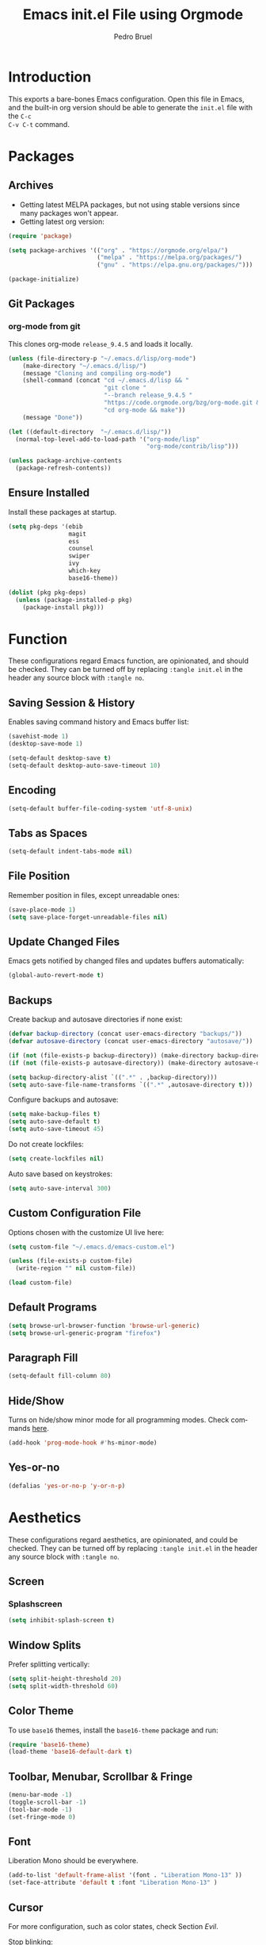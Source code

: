 # -*- mode: org -*-
#+TITLE: Emacs init.el File using Orgmode
#+AUTHOR: Pedro Bruel
#+EMAIL: pedro.bruel@gmail.com
#+STARTUP: indent logdrawer
#+LANGUAGE: en
#+TAGS: noexport(n)
#+EXPORT_SELECT_TAGS: export
#+EXPORT_EXCLUDE_TAGS: noexport

* Introduction
This exports a bare-bones Emacs configuration.  Open this file in Emacs, and the
built-in org version should be able to generate the =init.el= file with the =C-c
C-v C-t= command.
* Packages
** Archives
- Getting latest MELPA packages, but not using stable versions since
  many packages won't appear.
- Getting latest org version:

#+begin_SRC emacs-lisp :tangle init.el
(require 'package)

(setq package-archives '(("org" . "https://orgmode.org/elpa/")
                         ("melpa" . "https://melpa.org/packages/")
                         ("gnu" . "https://elpa.gnu.org/packages/")))

(package-initialize)
#+end_SRC

** Git Packages
*** org-mode from git
This clones org-mode =release_9.4.5= and loads it locally.

#+begin_SRC emacs-lisp :tangle init.el
(unless (file-directory-p "~/.emacs.d/lisp/org-mode")
    (make-directory "~/.emacs.d/lisp/")
    (message "Cloning and compiling org-mode")
    (shell-command (concat "cd ~/.emacs.d/lisp && "
                           "git clone "
                           "--branch release_9.4.5 "
                           "https://code.orgmode.org/bzg/org-mode.git && "
                           "cd org-mode && make"))
    (message "Done"))

(let ((default-directory  "~/.emacs.d/lisp/"))
  (normal-top-level-add-to-load-path '("org-mode/lisp"
                                       "org-mode/contrib/lisp")))

(unless package-archive-contents
  (package-refresh-contents))
#+end_SRC
** Ensure Installed
Install these packages at startup.

#+begin_SRC emacs-lisp :tangle init.el
(setq pkg-deps '(ebib
                 magit
                 ess
                 counsel
                 swiper
                 ivy
                 which-key
                 base16-theme))

(dolist (pkg pkg-deps)
  (unless (package-installed-p pkg)
    (package-install pkg)))
#+end_SRC

* Function
These  configurations regard  Emacs  function, are  opinionated,  and should  be
checked.  They  can be turned off  by replacing =:tangle init.el=  in the header
any source block with =:tangle no=.

** Saving Session & History
Enables saving command history and Emacs buffer list:

#+begin_SRC emacs-lisp :tangle init.el
(savehist-mode 1)
(desktop-save-mode 1)

(setq-default desktop-save t)
(setq-default desktop-auto-save-timeout 10)
#+end_SRC

** Encoding
#+begin_SRC emacs-lisp :tangle init.el
(setq-default buffer-file-coding-system 'utf-8-unix)
#+end_SRC

** Tabs as Spaces
#+begin_SRC emacs-lisp :tangle init.el
(setq-default indent-tabs-mode nil)
#+end_SRC

** File Position
Remember position in files, except unreadable ones:
#+begin_SRC emacs-lisp :tangle init.el
(save-place-mode 1)
(setq save-place-forget-unreadable-files nil)
#+end_SRC
** Update Changed Files
Emacs gets notified by changed files and updates buffers automatically:
#+begin_SRC emacs-lisp :tangle init.el
(global-auto-revert-mode t)
#+end_SRC
** Backups
Create backup and autosave directories if none exist:

#+begin_SRC emacs-lisp :tangle init.el
(defvar backup-directory (concat user-emacs-directory "backups/"))
(defvar autosave-directory (concat user-emacs-directory "autosave/"))

(if (not (file-exists-p backup-directory)) (make-directory backup-directory t))
(if (not (file-exists-p autosave-directory)) (make-directory autosave-directory t))

(setq backup-directory-alist `((".*" . ,backup-directory)))
(setq auto-save-file-name-transforms `((".*" ,autosave-directory t)))
#+end_SRC

Configure backups and autosave:

#+begin_SRC emacs-lisp :tangle init.el
(setq make-backup-files t)
(setq auto-save-default t)
(setq auto-save-timeout 45)
#+end_SRC

Do not create lockfiles:

#+begin_SRC emacs-lisp :tangle init.el
(setq create-lockfiles nil)
#+end_SRC

Auto save based on keystrokes:

#+begin_SRC emacs-lisp :tangle init.el
(setq auto-save-interval 300)
#+end_SRC
** Custom Configuration File
Options chosen with the customize UI live here:

#+begin_src emacs-lisp :tangle init.el
(setq custom-file "~/.emacs.d/emacs-custom.el")

(unless (file-exists-p custom-file)
  (write-region "" nil custom-file))

(load custom-file)
#+end_src
** Default Programs
#+begin_SRC emacs-lisp :tangle no
(setq browse-url-browser-function 'browse-url-generic)
(setq browse-url-generic-program "firefox")
#+end_SRC
** Paragraph Fill
#+begin_SRC emacs-lisp :tangle init.el
(setq-default fill-column 80)
#+end_SRC
** Hide/Show
Turns  on  hide/show minor  mode  for  all  programming modes.   Check  commands
[[https://www.emacswiki.org/emacs/HideShow][here]].
#+begin_SRC emacs-lisp :tangle init.el
(add-hook 'prog-mode-hook #'hs-minor-mode)
#+End_SRC
** Yes-or-no
#+begin_SRC emacs-lisp :tangle init.el
(defalias 'yes-or-no-p 'y-or-n-p)
#+end_SRC
* Aesthetics
These configurations regard  aesthetics, are opinionated, and  could be checked.
They can be turned  off by replacing =:tangle init.el= in  the header any source
block with =:tangle no=.

** Screen
*** Splashscreen
#+begin_SRC emacs-lisp :tangle init.el
(setq inhibit-splash-screen t)
#+end_SRC
** Window Splits
Prefer splitting vertically:
#+begin_SRC emacs-lisp :tangle init.el
(setq split-height-threshold 20)
(setq split-width-threshold 60)
#+end_SRC
** Color Theme
To use =base16= themes, install the =base16-theme= package and run:
#+begin_SRC emacs-lisp :tangle init.el
(require 'base16-theme)
(load-theme 'base16-default-dark t)
#+end_SRC
** Toolbar, Menubar, Scrollbar & Fringe
#+begin_SRC emacs-lisp :tangle init.el
(menu-bar-mode -1)
(toggle-scroll-bar -1)
(tool-bar-mode -1)
(set-fringe-mode 0)
#+end_SRC
** Font
Liberation Mono should be everywhere.

#+begin_SRC emacs-lisp :tangle init.el
(add-to-list 'default-frame-alist '(font . "Liberation Mono-13" ))
(set-face-attribute 'default t :font "Liberation Mono-13" )
#+end_SRC
** Cursor
For more configuration, such as color states, check Section [[Evil]].

Stop blinking:
#+begin_SRC emacs-lisp :tangle init.el
(blink-cursor-mode 0)
#+end_SRC
** Scrolling
Scroll one line at a time:
#+begin_SRC emacs-lisp :tangle init.el
(setq scroll-step 1)
(setq scroll-conservatively  10000)
(setq auto-window-vscroll nil)
#+end_SRC
** Whitespace
Remove trailing whitespace before saving:
#+begin_SRC emacs-lisp :tangle init.el
(add-hook 'before-save-hook 'delete-trailing-whitespace)
#+end_SRC
** Parenthesis
#+begin_SRC emacs-lisp :tangle init.el
(show-paren-mode 1)
#+end_SRC
** Indentation
Set C/C++ indentation levels:
#+begin_SRC emacs-lisp :tangle init.el
(setq-default c-default-style "linux"
              c-basic-offset 4)
#+end_SRC
** Line Numbering
Enable line numbering for all programming modes:
#+begin_SRC emacs-lisp :tangle init.el
(add-hook 'prog-mode-hook 'linum-mode)
#+end_SRC
* Package Configuration
** Which-key
Check   the  [[https://github.com/justbur/emacs-which-key][documentation]]   for
further configuration.
#+begin_SRC emacs-lisp :tangle init.el
(require 'which-key)
(which-key-mode)
#+end_SRC
** Org mode
Load package:
#+begin_src emacs-lisp :tangle init.el
(require 'org)
#+end_SRC

*** Paths
Always include relative paths in file links:

#+begin_SRC emacs-lisp :tangle init.el
(setq org-link-file-path-type 'relative)
#+end_SRC
*** Inline Images
Don't show inline images, re-show images after running code:
#+begin_SRC emacs-lisp :tangle init.el
(add-hook 'org-mode-hook 'org-display-inline-images)
(add-hook 'org-babel-after-execute-hook 'org-display-inline-images)
(setq org-startup-with-inline-images nil)
;; (setq org-image-actual-width nil)
#+end_SRC

*** Visual
Hide formatting marks (*,=,/,...):
#+begin_SRC emacs-lisp :tangle init.el
;; (setq org-hide-emphasis-markers t)
(setq org-hide-emphasis-markers nil)
#+end_SRC

Don't hide link markers ("[", "]"):
#+begin_SRC emacs-lisp :tangle init.el
(setq org-descriptive-links nil)
#+end_SRC

Show parsed "latex" symbols, such as "\ theta" (\theta):
#+begin_SRC emacs-lisp :tangle init.el
;; (setq org-pretty-entities t)
(setq org-pretty-entities nil)
#+end_SRC

HTML exports use css:
#+begin_SRC emacs-lisp :tangle init.el
(setq org-html-htmlize-output-type (quote css))
#+end_SRC

Control separator lines between subtrees:
#+begin_SRC emacs-lisp :tangle init.el
(setq org-cycle-separator-lines 0)
#+end_SRC

*** Capture
These should  be configured  with user-specific  paths, and  are not  tangled by
default.

Setting up directory for notes:
#+begin_SRC emacs-lisp :tangle no
(setq org-default-notes-file (concat org-directory "/notes.org"))
#+end_SRC

Binding org-capture globally:
#+begin_SRC emacs-lisp :tangle no
(global-set-key (kbd "C-c c") 'org-capture)
#+end_SRC

Some templates for agenda tasks:
#+begin_SRC emacs-lisp :tangle no
(setq org-capture-templates
      '(("t" "General task" entry (file+headline "~/org/tasks/tasks.org" "Tasks")
         "* TODO %?\n %i\n %t")
        ("w" "Work task" entry (file+headline "~/org/tasks/work.org" "Work")
         "* TODO %?\n %i\n %t")))
#+end_SRC
*** Agenda
These should  be configured  with user-specific  paths, and  are not  tangled by
default.

Set agenda files directory:
#+begin_SRC emacs-lisp :tangle no
(setq org-agenda-files (list "/home/[user]/org/tasks"))
#+end_SRC

Restore window setup after quitting agenda:
#+begin_SRC emacs-lisp :tangle no
(setq org-agenda-restore-windows-after-quit t)
#+end_SRC

Binding org-agenda globally:
#+begin_SRC emacs-lisp :tangle no
(global-set-key (kbd "C-c a") 'org-agenda)
#+end_SRC
*** Latex Exporting (ox-latex)
**** Remove hyperref section
#+begin_SRC emacs-lisp :tangle init.el
(setq org-latex-with-hyperref nil)
#+end_SRC
**** Exporting, and latexmk
#+begin_SRC emacs-lisp :tangle init.el
(require 'ox-latex)
(setq org-latex-pdf-process (list "latexmk -pdflatex='pdflatex -interaction nonstopmode -output-directory %o %f' -pdf -f %f -output-directory=%o"))

(setq org-latex-default-packages-alist nil)
(setq org-latex-packages-alist (quote (("" "booktabs" t))))
(setq org-latex-listings t)
#+end_SRC
**** Custom Classes
Some custom classes for IEEE and Elsevier templates. Not tangled by default.

#+begin_SRC emacs-lisp :tangle no
(add-to-list 'org-latex-classes
             '("org-elsarticle"
               "\\documentclass{elsarticle}"
               ("\\section{%s}" . "\\section*{%s}")
               ("\\subsection{%s}" . "\\subsection*{%s}")
               ("\\subsubsection{%s}" . "\\subsubsection*{%s}")
               ("\\paragraph{%s}" . "\\paragraph*{%s}")
               ("\\subparagraph{%s}" . "\\subparagraph*{%s}")))
(add-to-list 'org-latex-classes
             '("org-ieeetran"
               "\\documentclass{IEEEtran}"
               ("\\section{%s}" . "\\section*{%s}")
               ("\\subsection{%s}" . "\\subsection*{%s}")
               ("\\subsubsection{%s}" . "\\subsubsection*{%s}")
               ("\\paragraph{%s}" . "\\paragraph*{%s}")
               ("\\subparagraph{%s}" . "\\subparagraph*{%s}")))
(add-to-list 'org-latex-classes
           '("partless-book"
              "\\documentclass{book}"
              ("\\chapter{%s}" . "\\chapter{%s}")
              ("\\section{%s}" . "\\section*{%s}")
              ("\\subsection{%s}" . "\\subsection*{%s}")
              ("\\paragraph{%s}" . "\\paragraph*{%s}")
              )
)
#+end_src
**** Prefer User Header
#+begin_SRC emacs-lisp :tangle init.el
(setq org-latex-prefer-user-labels t)
#+end_SRC
*** Markdown Exporting (ox-md)
#+begin_SRC emacs-lisp :tangle init.el
(require 'ox-md)
#+end_SRC
*** ODT Exporting (ox-odt)
#+begin_SRC emacs-lisp :tangle init.el
(require 'ox-odt)
#+end_SRC
*** Source Blocks and Templates (org-tempo)
#+begin_SRC emacs-lisp :tangle init.el
(setq org-edit-src-auto-save-idle-delay 5)
(setq org-edit-src-content-indentation 0)
(setq org-src-fontify-natively t)
(setq org-src-window-setup (quote other-window))
(setq org-confirm-babel-evaluate nil)
#+end_SRC

**** Source Block Templates (org-tempo)
#+begin_src emacs-lisp :tangle no
(require 'org-tempo)

(add-to-list 'org-structure-template-alist
             '("I" . "SRC emacs-lisp :tangle init.el"))
(add-to-list 'org-structure-template-alist
             '("S" . "SRC shell :results output :session *Shell* :eval no-export :exports results"))
(add-to-list 'org-structure-template-alist
             '("j" . "SRC julia :eval no-export :exports results"))
(add-to-list 'org-structure-template-alist
             '("p" . "SRC python :results output :session *Python* :eval no-export :exports results"))
(add-to-list 'org-structure-template-alist
             '("r" . "SRC R :results output :session *R* :eval no-export :exports results"))
(add-to-list 'org-structure-template-alist
             '("g" . "SRC R :results graphics output :session *R* :file \".pdf\" :width 10 :height 10 :eval no-export"))
(add-to-list 'org-structure-template-alist
             '("t" . "SRC latex :results latex :exports results :eval no-export"))
#+end_src

*** Babel Languages (org-babel)
**** Remove Python Completion
Remove python completion, which caused some warnings:

#+begin_SRC emacs-lisp :tangle init.el
(setq python-shell-completion-native-enable nil)
#+end_SRC

**** Load Languages
Loading the following babel languages:

#+begin_SRC emacs-lisp :tangle init.el
(org-babel-do-load-languages
 'org-babel-load-languages
 '(
   (R . t)
   (C . t)
   (python . t)
   (emacs-lisp . t)
   (shell . t)
   (ruby . t)
   (org . t)
   (makefile . t)
   (latex . t)
   ))
#+end_SRC

*** Expanding Linked Attachment Images (org-attach)
#+BEGIN_SRC emacs-lisp :tangle init.el
(require 'org-attach)
(setq org-link-abbrev-alist '(("att" . org-attach-expand-link)))
#+END_SRC
*** Adding the ignore tag
#+begin_SRC emacs-lisp :tangle init.el
(require 'ox-extra)
(ox-extras-activate '(ignore-headlines))
#+end_SRC
** ESS (Emacs Speaks Statistics)
Set R indentation level:
#+begin_SRC emacs-lisp :tangle init.el
(setq ess-indent-level 4)
#+end_SRC
** Ivy
Loading package:
#+begin_SRC emacs-lisp :tangle init.el
(require 'ivy)
(ivy-mode 1)
#+end_SRC

Defaults:
#+begin_SRC emacs-lisp :tangle init.el
(setq ivy-use-virtual-buffers t)
(setq ivy-count-format "(%d/%d) ")

(global-set-key (kbd "C-s") 'swiper)
(global-set-key (kbd "M-x") 'counsel-M-x)
(global-set-key (kbd "C-x C-f") 'counsel-find-file)
#+end_SRC
** Magit
#+begin_SRC emacs-lisp :tangle init.el
(require 'magit)
(define-key global-map (kbd "C-c g") 'magit-status)
#+end_SRC
